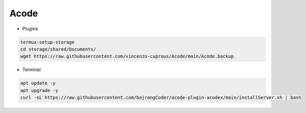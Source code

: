Acode
=====

- Plugins

.. code-block:: bash

  termux-setup-storage
  cd storage/shared/Documents/
  wget https://raw.githubusercontent.com/vincenzo-cuprous/Acode/main/Acode.backup

- Terminal 

.. code-block:: bash

   apt update -y
   apt upgrade -y
   curl -sL https://raw.githubusercontent.com/bajrangCoder/acode-plugin-acodex/main/installServer.sh | bash

